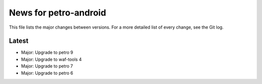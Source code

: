 News for petro-android
======================

This file lists the major changes between versions. For a more detailed list of
every change, see the Git log.

Latest
------
* Major: Upgrade to petro 9
* Major: Upgrade to waf-tools 4
* Major: Upgrade to petro 7
* Major: Upgrade to petro 6
